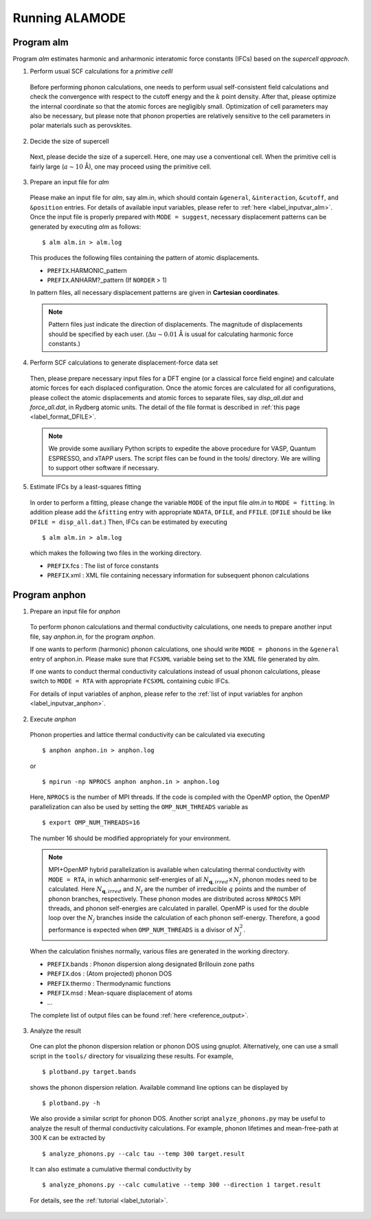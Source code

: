 Running ALAMODE
===============

.. |Angstrom|   unicode:: U+00C5 


Program alm
-----------

Program *alm* estimates harmonic and anharmonic interatomic force constants (IFCs) based on the *supercell approach*. 


1. Perform usual SCF calculations for a *primitive celll*

  Before performing phonon calculations, one needs to perform usual self-consistent field calculations and check the convergence with respect to the cutoff energy and the :math:`k` point density.
  After that, please optimize the internal coordinate so that the atomic forces are negligibly small.
  Optimization of cell parameters may also be necessary, but please note that phonon properties are relatively sensitive to the cell parameters in polar materials such as perovskites.

2. Decide the size of supercell

  Next, please decide the size of a supercell. Here, one may use a conventional cell.
  When the primitive cell is fairly large (:math:`a \sim 10` |Angstrom|), one may proceed using the primitive cell. 

3. Prepare an input file for *alm*

  Please make an input file for *alm*, say alm.in, which should contain ``&general``, ``&interaction``, ``&cutoff``, and 
  ``&position`` entries. For details of available input variables, please refer to :ref:`here <label_inputvar_alm>`. 
  Once the input file is properly prepared with ``MODE = suggest``, 
  necessary displacement patterns can be generated by executing *alm* as follows::
    
        $ alm alm.in > alm.log

  This produces the following files containing the pattern of atomic displacements.

  * ``PREFIX``.HARMONIC_pattern
  * ``PREFIX``.ANHARM?_pattern (If ``NORDER`` > 1)
  
  In pattern files, all necessary displacement patterns are given in **Cartesian coordinates**.

  .. Note::
    Pattern files just indicate the direction of displacements. 
    The magnitude of displacements should be specified by each user.
    (:math:`\Delta u \sim 0.01` |Angstrom| is usual for calculating harmonic force constants.)

4. Perform SCF calculations to generate displacement-force data set

  Then, please prepare necessary input files for a DFT engine (or a classical force field engine) 
  and calculate atomic forces for each displaced configuration.
  Once the atomic forces are calculated for all configurations, please collect the atomic displacements and atomic forces to separate files, say `disp_all.dat` and `force_all.dat`, in Rydberg atomic units. 
  The detail of the file format is described in :ref:`this page <label_format_DFILE>`.

  .. Note::
    We provide some auxiliary Python scripts to expedite the above procedure for VASP, Quantum ESPRESSO, and xTAPP users.
    The script files can be found in the tools/ directory. 
    We are willing to support other software if necessary.


5. Estimate IFCs by a least-squares fitting

  In order to perform a fitting, please change the variable ``MODE`` of the input file `alm.in` to ``MODE = fitting``. 
  In addition please add the ``&fitting`` entry with appropriate ``NDATA``, ``DFILE``, and ``FFILE``. (``DFILE`` should be like ``DFILE = disp_all.dat``.) Then, IFCs can be estimated by executing
  
  ::

  $ alm alm.in > alm.log
  
  which makes the following two files in the working directory.

  * ``PREFIX``.fcs : The list of force constants
  * ``PREFIX``.xml : XML file containing necessary information for subsequent phonon calculations


Program anphon
--------------

1. Prepare an input file for *anphon*
  
  To perform phonon calculations and thermal conductivity calculations, one needs to prepare another input file, say `anphon.in`, for the program *anphon*. 

  If one wants to perform (harmonic) phonon calculations, one should write ``MODE = phonons`` in the ``&general`` entry of anphon.in. Please make sure that ``FCSXML`` variable being set to the XML file generated by *alm*. 

  If one wants to conduct thermal conductivity calculations instead of usual phonon calculations, please switch to ``MODE = RTA`` with appropriate ``FCSXML`` containing cubic IFCs. 

  For details of input variables of anphon, please refer to the :ref:`list of input variables for anphon <label_inputvar_anphon>`.


2. Execute *anphon*

  Phonon properties and lattice thermal conductivity can be calculated via executing
  ::

    $ anphon anphon.in > anphon.log
  
  or ::

    $ mpirun -np NPROCS anphon anphon.in > anphon.log

  Here, ``NPROCS`` is the number of MPI threads. 
  If the code is compiled with the OpenMP option, the OpenMP parallelization can also be used by setting the ``OMP_NUM_THREADS`` variable as
  ::

    $ export OMP_NUM_THREADS=16

  The number 16 should be modified appropriately for your environment.
  
  .. Note::
    MPI+OpenMP hybrid parallelization is available when calculating thermal conductivity with ``MODE = RTA``, in which anharmonic self-energies of all :math:`N_{\boldsymbol{q},irred}\times N_{j}` phonon modes need to be calculated. Here :math:`N_{\boldsymbol{q},irred}` and :math:`N_{j}` are the number of irreducible :math:`q` points and the number of phonon branches, respectively. These phonon modes are distributed across ``NPROCS`` MPI threads, and phonon self-energies are calculated in parallel. OpenMP is used for the double loop over the :math:`N_{j}` branches inside the calculation of each phonon self-energy. Therefore, a good performance is expected when ``OMP_NUM_THREADS`` is a divisor of :math:`N_{j}^{2}`.


  When the calculation finishes normally, various files are generated in the working directory.

  * ``PREFIX``.bands : Phonon dispersion along designated Brillouin zone paths
  * ``PREFIX``.dos : (Atom projected) phonon DOS
  * ``PREFIX``.thermo : Thermodynamic functions
  * ``PREFIX``.msd : Mean-square displacement of atoms
  * ...

  The complete list of output files can be found :ref:`here <reference_output>`.


3. Analyze the result

  One can plot the phonon dispersion relation or phonon DOS using gnuplot. 
  Alternatively, one can use a small script in the ``tools/`` directory for visualizing these results.
  For example, 
  ::

    $ plotband.py target.bands

  shows the phonon dispersion relation. Available command line options can be displayed by

  ::

    $ plotband.py -h

  We also provide a similar script for phonon DOS. Another script ``analyze_phonons.py`` may be useful to analyze the result of thermal conductivity calculations. For example, phonon lifetimes and mean-free-path at 300 K can be extracted by

  :: 

    $ analyze_phonons.py --calc tau --temp 300 target.result


  It can also estimate a cumulative thermal conductivity by

  ::

    $ analyze_phonons.py --calc cumulative --temp 300 --direction 1 target.result


  For details, see the :ref:`tutorial <label_tutorial>`.


